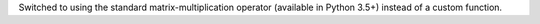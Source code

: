 Switched to using the standard matrix-multiplication operator (available in Python 3.5+) instead of a custom function.

